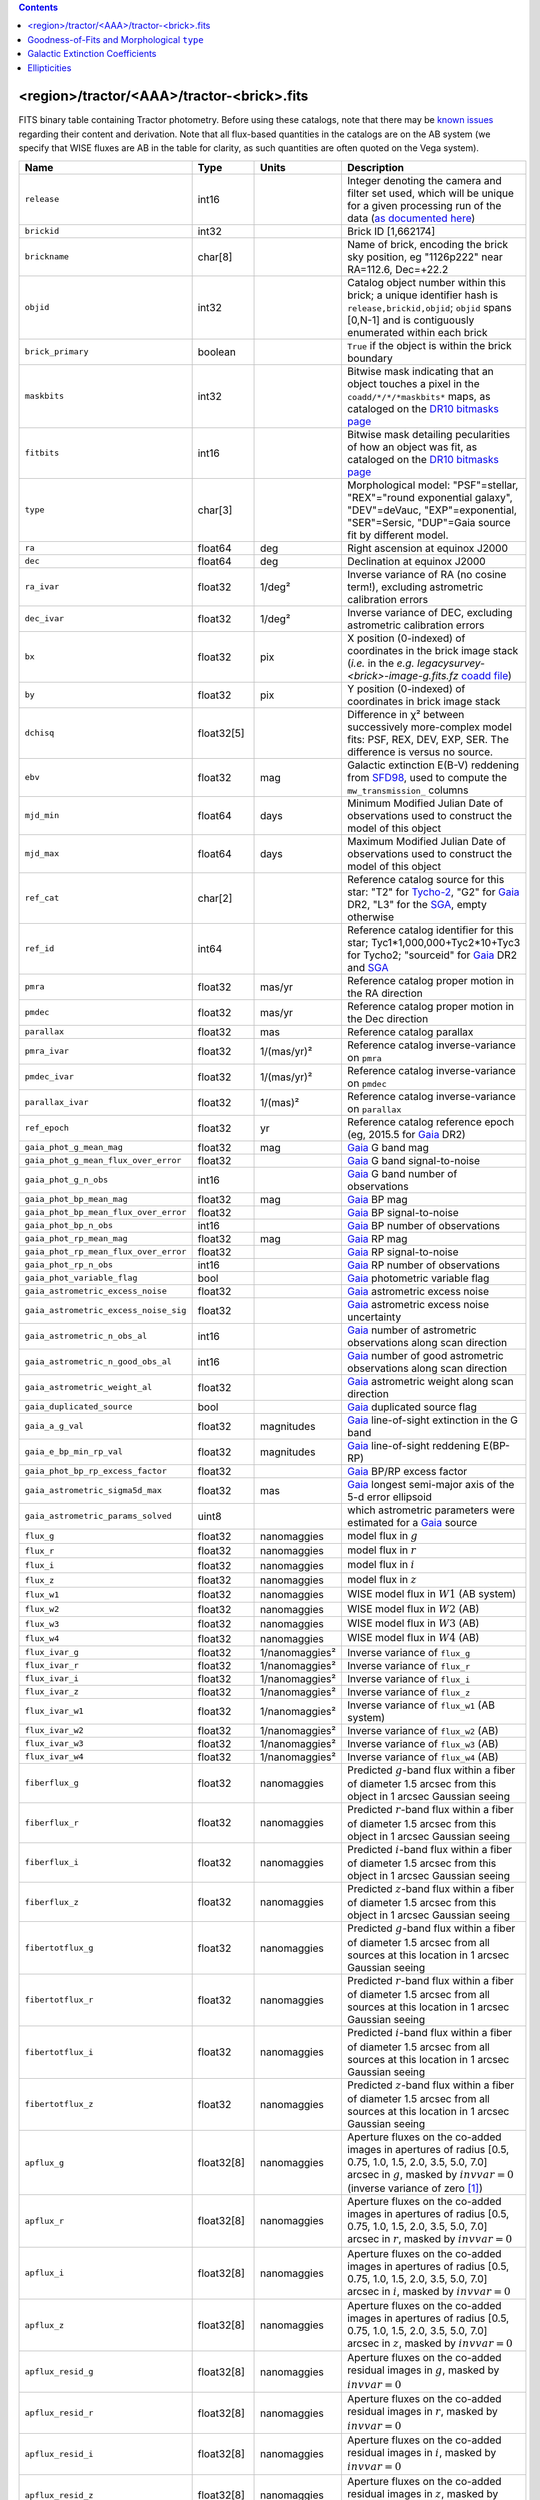 .. title: Tractor Catalog Format
.. slug: catalogs
.. tags: 
.. has_math: yes

.. |chi|      unicode:: U+003C7 .. GREEK SMALL LETTER CHI
.. |sup2|   unicode:: U+000B2 .. SUPERSCRIPT TWO
.. |epsilon|  unicode:: U+003B5 .. GREEK SMALL LETTER EPSILON
.. |phi|      unicode:: U+003D5 .. GREEK PHI SYMBOL
.. |deg|    unicode:: U+000B0 .. DEGREE SIGN
.. |Prime|    unicode:: U+02033 .. DOUBLE PRIME

.. class:: pull-right well

.. contents::


<region>/tractor/<AAA>/tractor-<brick>.fits
-------------------------------------------

FITS binary table containing Tractor photometry. Before using these catalogs, note that there may be
`known issues`_ regarding their content and derivation. Note that all flux-based quantities in the
catalogs are on the AB system (we specify that WISE fluxes are AB in the table for clarity, as
such quantities are often quoted on the Vega system).

.. _`known issues`: ../issues
.. _`as documented here`: ../../release
.. _`BASS`: ../../bass
.. _`DECaLS`: ../../decamls
.. _`MzLS`: ../../mzls
.. _`DR10 bitmasks page`: ../bitmasks
.. _`SGA`: ../../sga/sga2020

===================================== ============ ===================== ===============================================
Name                                  Type         Units                 Description
===================================== ============ ===================== ===============================================
``release``		              int16	 		         Integer denoting the camera and filter set used, which will be unique for a given processing run of the data (`as documented here`_)
``brickid``                           int32                              Brick ID [1,662174]
``brickname``                         char[8]                            Name of brick, encoding the brick sky position, eg "1126p222" near RA=112.6, Dec=+22.2
``objid``                             int32                              Catalog object number within this brick; a unique identifier hash is ``release,brickid,objid``;  ``objid`` spans [0,N-1] and is contiguously enumerated within each brick
``brick_primary``                     boolean                            ``True`` if the object is within the brick boundary
``maskbits``                          int32                              Bitwise mask indicating that an object touches a pixel in the ``coadd/*/*/*maskbits*`` maps, as cataloged on the `DR10 bitmasks page`_
``fitbits``                           int16                              Bitwise mask detailing pecularities of how an object was fit, as cataloged on the `DR10 bitmasks page`_
``type``                              char[3]                            Morphological model: "PSF"=stellar, "REX"="round exponential galaxy", "DEV"=deVauc, "EXP"=exponential, "SER"=Sersic, "DUP"=Gaia source fit by different model.
``ra``                                float64      deg                   Right ascension at equinox J2000
``dec``                               float64      deg                   Declination at equinox J2000
``ra_ivar``                           float32      1/deg\ |sup2|         Inverse variance of RA (no cosine term!), excluding astrometric calibration errors
``dec_ivar``                          float32      1/deg\ |sup2|         Inverse variance of DEC, excluding astrometric calibration errors
``bx``                                float32      pix                   X position (0-indexed) of coordinates in the brick image stack (*i.e.* in the *e.g.* `legacysurvey-<brick>-image-g.fits.fz` `coadd file`_)
``by``                                float32      pix                   Y position (0-indexed) of coordinates in brick image stack
``dchisq``                            float32[5]                         Difference in |chi|\ |sup2| between successively more-complex model fits: PSF, REX, DEV, EXP, SER.  The difference is versus no source.
``ebv``                               float32      mag                   Galactic extinction E(B-V) reddening from `SFD98`_, used to compute the ``mw_transmission_`` columns
``mjd_min``		              float64	   days                  Minimum Modified Julian Date of observations used to construct the model of this object
``mjd_max``		              float64      days                  Maximum Modified Julian Date of observations used to construct the model of this object
``ref_cat``                           char[2]                            Reference catalog source for this star: "T2" for `Tycho-2`_, "G2" for `Gaia`_ DR2, "L3" for the `SGA`_, empty otherwise
``ref_id``                            int64                              Reference catalog identifier for this star; Tyc1*1,000,000+Tyc2*10+Tyc3 for Tycho2; "sourceid" for `Gaia`_ DR2 and `SGA`_
``pmra``                              float32      mas/yr                Reference catalog proper motion in the RA direction
``pmdec``                             float32      mas/yr                Reference catalog proper motion in the Dec direction
``parallax``                          float32      mas                   Reference catalog parallax
``pmra_ivar``                         float32      1/(mas/yr)\ |sup2|    Reference catalog inverse-variance on ``pmra``
``pmdec_ivar``                        float32      1/(mas/yr)\ |sup2|    Reference catalog inverse-variance on ``pmdec``
``parallax_ivar``                     float32      1/(mas)\ |sup2|       Reference catalog inverse-variance on ``parallax``
``ref_epoch``                         float32      yr                    Reference catalog reference epoch (eg, 2015.5 for `Gaia`_ DR2)
``gaia_phot_g_mean_mag``              float32      mag                   `Gaia`_ G band mag
``gaia_phot_g_mean_flux_over_error``  float32                            `Gaia`_ G band signal-to-noise
``gaia_phot_g_n_obs``                 int16                              `Gaia`_ G band number of observations
``gaia_phot_bp_mean_mag``             float32      mag                   `Gaia`_ BP mag
``gaia_phot_bp_mean_flux_over_error`` float32                            `Gaia`_ BP signal-to-noise
``gaia_phot_bp_n_obs``                int16                              `Gaia`_ BP number of observations
``gaia_phot_rp_mean_mag``             float32      mag                   `Gaia`_ RP mag
``gaia_phot_rp_mean_flux_over_error`` float32                            `Gaia`_ RP signal-to-noise
``gaia_phot_rp_n_obs``                int16                              `Gaia`_ RP number of observations
``gaia_phot_variable_flag``           bool                               `Gaia`_ photometric variable flag
``gaia_astrometric_excess_noise``     float32                            `Gaia`_ astrometric excess noise
``gaia_astrometric_excess_noise_sig`` float32                            `Gaia`_ astrometric excess noise uncertainty
``gaia_astrometric_n_obs_al``         int16                              `Gaia`_ number of astrometric observations along scan direction
``gaia_astrometric_n_good_obs_al``    int16                              `Gaia`_ number of good astrometric observations along scan direction
``gaia_astrometric_weight_al``        float32                            `Gaia`_ astrometric weight along scan direction
``gaia_duplicated_source``            bool                               `Gaia`_ duplicated source flag
``gaia_a_g_val``		      float32	   magnitudes		 `Gaia`_ line-of-sight extinction in the G band
``gaia_e_bp_min_rp_val``	      float32	   magnitudes		 `Gaia`_ line-of-sight reddening E(BP-RP)
``gaia_phot_bp_rp_excess_factor``     float32	   			 `Gaia`_ BP/RP excess factor
``gaia_astrometric_sigma5d_max``      float32	   mas			 `Gaia`_ longest semi-major axis of the 5-d error ellipsoid
``gaia_astrometric_params_solved``    uint8				 which astrometric parameters were estimated for a `Gaia`_ source
``flux_g``		              float32      nanomaggies           model flux in :math:`g`
``flux_r``		              float32      nanomaggies           model flux in :math:`r`
``flux_i``		              float32      nanomaggies           model flux in :math:`i`
``flux_z``		              float32      nanomaggies           model flux in :math:`z`
``flux_w1``                           float32      nanomaggies           WISE model flux in :math:`W1` (AB system)
``flux_w2``                           float32      nanomaggies           WISE model flux in :math:`W2` (AB)
``flux_w3``                           float32      nanomaggies           WISE model flux in :math:`W3` (AB)
``flux_w4``                           float32      nanomaggies           WISE model flux in :math:`W4` (AB)
``flux_ivar_g``		              float32      1/nanomaggies\ |sup2| Inverse variance of ``flux_g``
``flux_ivar_r``		              float32      1/nanomaggies\ |sup2| Inverse variance of ``flux_r``
``flux_ivar_i``		              float32      1/nanomaggies\ |sup2| Inverse variance of ``flux_i``
``flux_ivar_z``		              float32      1/nanomaggies\ |sup2| Inverse variance of ``flux_z``
``flux_ivar_w1``                      float32      1/nanomaggies\ |sup2| Inverse variance of ``flux_w1`` (AB system)
``flux_ivar_w2``                      float32      1/nanomaggies\ |sup2| Inverse variance of ``flux_w2`` (AB)
``flux_ivar_w3``                      float32      1/nanomaggies\ |sup2| Inverse variance of ``flux_w3`` (AB)
``flux_ivar_w4``                      float32      1/nanomaggies\ |sup2| Inverse variance of ``flux_w4`` (AB)
``fiberflux_g``                       float32      nanomaggies           Predicted :math:`g`-band flux within a fiber of diameter 1.5 arcsec from this object in 1 arcsec Gaussian seeing
``fiberflux_r``                       float32      nanomaggies           Predicted :math:`r`-band flux within a fiber of diameter 1.5 arcsec from this object in 1 arcsec Gaussian seeing
``fiberflux_i``                       float32      nanomaggies           Predicted :math:`i`-band flux within a fiber of diameter 1.5 arcsec from this object in 1 arcsec Gaussian seeing
``fiberflux_z``                       float32      nanomaggies           Predicted :math:`z`-band flux within a fiber of diameter 1.5 arcsec from this object in 1 arcsec Gaussian seeing
``fibertotflux_g``                    float32      nanomaggies           Predicted :math:`g`-band flux within a fiber of diameter 1.5 arcsec from all sources at this location in 1 arcsec Gaussian seeing
``fibertotflux_r``                    float32      nanomaggies           Predicted :math:`r`-band flux within a fiber of diameter 1.5 arcsec from all sources at this location in 1 arcsec Gaussian seeing
``fibertotflux_i``                    float32      nanomaggies           Predicted :math:`i`-band flux within a fiber of diameter 1.5 arcsec from all sources at this location in 1 arcsec Gaussian seeing
``fibertotflux_z``                    float32      nanomaggies           Predicted :math:`z`-band flux within a fiber of diameter 1.5 arcsec from all sources at this location in 1 arcsec Gaussian seeing
``apflux_g``		              float32[8]   nanomaggies           Aperture fluxes on the co-added images in apertures of radius [0.5, 0.75, 1.0, 1.5, 2.0, 3.5, 5.0, 7.0] arcsec in :math:`g`, masked by :math:`invvar=0` (inverse variance of zero [#]_)
``apflux_r``		              float32[8]   nanomaggies           Aperture fluxes on the co-added images in apertures of radius [0.5, 0.75, 1.0, 1.5, 2.0, 3.5, 5.0, 7.0] arcsec in :math:`r`, masked by :math:`invvar=0`
``apflux_i``		              float32[8]   nanomaggies           Aperture fluxes on the co-added images in apertures of radius [0.5, 0.75, 1.0, 1.5, 2.0, 3.5, 5.0, 7.0] arcsec in :math:`i`, masked by :math:`invvar=0`
``apflux_z``    	              float32[8]   nanomaggies	         Aperture fluxes on the co-added images in apertures of radius [0.5, 0.75, 1.0, 1.5, 2.0, 3.5, 5.0, 7.0] arcsec in :math:`z`, masked by :math:`invvar=0`
``apflux_resid_g``                    float32[8]   nanomaggies           Aperture fluxes on the co-added residual images in :math:`g`, masked by :math:`invvar=0`
``apflux_resid_r``                    float32[8]   nanomaggies           Aperture fluxes on the co-added residual images in :math:`r`, masked by :math:`invvar=0`
``apflux_resid_i``                    float32[8]   nanomaggies           Aperture fluxes on the co-added residual images in :math:`i`, masked by :math:`invvar=0`
``apflux_resid_z``                    float32[8]   nanomaggies           Aperture fluxes on the co-added residual images in :math:`z`, masked by :math:`invvar=0`
``apflux_blobresid_g``                float32[8]   nanomaggies           Aperture fluxes on :math:`image-blobmodel` residual maps in :math:`g` [#]_, masked by :math:`invvar=0`
``apflux_blobresid_r``                float32[8]   nanomaggies           Aperture fluxes on :math:`image-blobmodel` residual maps in :math:`r`, masked by :math:`invvar=0`
``apflux_blobresid_i``                float32[8]   nanomaggies           Aperture fluxes on :math:`image-blobmodel` residual maps in :math:`i`, masked by :math:`invvar=0`
``apflux_blobresid_z``                float32[8]   nanomaggies           Aperture fluxes on :math:`image-blobmodel` residual maps in :math:`z`, masked by :math:`invvar=0`
``apflux_ivar_g``                     float32[8]   1/nanomaggies\ |sup2| Inverse variance of ``apflux_resid_g``, masked by :math:`invvar=0`
``apflux_ivar_r``                     float32[8]   1/nanomaggies\ |sup2| Inverse variance of ``apflux_resid_r``, masked by :math:`invvar=0`
``apflux_ivar_i``                     float32[8]   1/nanomaggies\ |sup2| Inverse variance of ``apflux_resid_i``, masked by :math:`invvar=0`
``apflux_ivar_z``                     float32[8]   1/nanomaggies\ |sup2| Inverse variance of ``apflux_resid_z``, masked by :math:`invvar=0`
``apflux_masked_g``                   float32[8]                         Fraction of pixels masked in :math:`g`-band aperture flux measurements; 1 means fully masked (ie, fully ignored; contributing zero to the measurement)
``apflux_masked_r``                   float32[8]                         Fraction of pixels masked in :math:`r`-band aperture flux measurements; 1 means fully masked (ie, fully ignored; contributing zero to the measurement)
``apflux_masked_i``                   float32[8]                         Fraction of pixels masked in :math:`i`-band aperture flux measurements; 1 means fully masked (ie, fully ignored; contributing zero to the measurement)
``apflux_masked_z``                   float32[8]                         Fraction of pixels masked in :math:`z`-band aperture flux measurements; 1 means fully masked (ie, fully ignored; contributing zero to the measurement)
``apflux_w1``		              float32[5]   nanomaggies           Aperture fluxes on the co-added images in apertures of radius [3, 5, 7, 9, 11] [#]_ arcsec in :math:`W1`, masked by :math:`invvar=0`
``apflux_w2``		              float32[5]   nanomaggies           Aperture fluxes on the co-added images in apertures of radius [3, 5, 7, 9, 11] arcsec in :math:`W2`, masked by :math:`invvar=0`
``apflux_w3``    	              float32[5]   nanomaggies	         Aperture fluxes on the co-added images in apertures of radius [3, 5, 7, 9, 11] arcsec in :math:`W3`, masked by :math:`invvar=0`
``apflux_w4``    	              float32[5]   nanomaggies	         Aperture fluxes on the co-added images in apertures of radius [3, 5, 7, 9, 11] arcsec in :math:`W4`, masked by :math:`invvar=0`
``apflux_resid_w1``		      float32[5]   nanomaggies           Aperture fluxes on the co-added residual images in :math:`W1`, masked by :math:`invvar=0`
``apflux_resid_w2``		      float32[5]   nanomaggies           Aperture fluxes on the co-added residual images in :math:`W2`, masked by :math:`invvar=0`
``apflux_resid_w3``    	              float32[5]   nanomaggies	         Aperture fluxes on the co-added residual images in :math:`W3`, masked by :math:`invvar=0`
``apflux_resid_w4``    	              float32[5]   nanomaggies	         Aperture fluxes on the co-added residual images in :math:`W4`, masked by :math:`invvar=0`
``apflux_ivar_w1``		      float32[5]   1/nanomaggies\ |sup2| Inverse variance of ``apflux_resid_w1``, masked by :math:`invvar=0`
``apflux_ivar_w2``		      float32[5]   1/nanomaggies\ |sup2| Inverse variance of ``apflux_resid_w2``, masked by :math:`invvar=0`
``apflux_ivar_w3``		      float32[5]   1/nanomaggies\ |sup2| Inverse variance of ``apflux_resid_w3``, masked by :math:`invvar=0`
``apflux_ivar_w4``		      float32[5]   1/nanomaggies\ |sup2| Inverse variance of ``apflux_resid_w4``, masked by :math:`invvar=0`
``mw_transmission_g``	              float32                            Galactic transmission in :math:`g` filter in linear units [0, 1]
``mw_transmission_r``	              float32                            Galactic transmission in :math:`r` filter in linear units [0, 1]
``mw_transmission_i``	              float32                            Galactic transmission in :math:`i` filter in linear units [0, 1]
``mw_transmission_z``	              float32                            Galactic transmission in :math:`z` filter in linear units [0, 1]
``mw_transmission_w1``	              float32                            Galactic transmission in :math:`W1` filter in linear units [0, 1]
``mw_transmission_w2``	              float32                            Galactic transmission in :math:`W2` filter in linear units [0, 1]
``mw_transmission_w3``	              float32                            Galactic transmission in :math:`W3` filter in linear units [0, 1]
``mw_transmission_w4``	              float32                            Galactic transmission in :math:`W4` filter in linear units [0, 1]
``nobs_g``                            int16                              Number of images that contribute to the central pixel in :math:`g` filter for this object (not profile-weighted)
``nobs_r``                            int16                              Number of images that contribute to the central pixel in :math:`r` filter for this object (not profile-weighted)
``nobs_i``                            int16                              Number of images that contribute to the central pixel in :math:`i` filter for this object (not profile-weighted)
``nobs_z``                            int16                              Number of images that contribute to the central pixel in :math:`z` filter for this object (not profile-weighted)
``nobs_w1``                           int16                              Number of images that contribute to the central pixel in :math:`W1` filter for this object (not profile-weighted)
``nobs_w2``                           int16                              Number of images that contribute to the central pixel in :math:`W2` filter for this object (not profile-weighted)
``nobs_w3``                           int16                              Number of images that contribute to the central pixel in :math:`W3` filter for this object (not profile-weighted)
``nobs_w4``                           int16                              Number of images that contribute to the central pixel in :math:`W4` filter for this object (not profile-weighted)
``rchisq_g``                          float32                            Profile-weighted |chi|\ |sup2| of model fit normalized by the number of pixels in :math:`g`
``rchisq_r``                          float32                            Profile-weighted |chi|\ |sup2| of model fit normalized by the number of pixels in :math:`r`
``rchisq_i``                          float32                            Profile-weighted |chi|\ |sup2| of model fit normalized by the number of pixels in :math:`i`
``rchisq_z``                          float32                            Profile-weighted |chi|\ |sup2| of model fit normalized by the number of pixels in :math:`z`
``rchisq_w1``                         float32                            Profile-weighted |chi|\ |sup2| of model fit normalized by the number of pixels in :math:`W1`
``rchisq_w2``                         float32                            Profile-weighted |chi|\ |sup2| of model fit normalized by the number of pixels in :math:`W2`
``rchisq_w3``                         float32                            Profile-weighted |chi|\ |sup2| of model fit normalized by the number of pixels in :math:`W3`
``rchisq_w4``                         float32                            Profile-weighted |chi|\ |sup2| of model fit normalized by the number of pixels in :math:`W4`
``fracflux_g``                        float32                            Profile-weighted fraction of the flux from other sources divided by the total flux in :math:`g` (typically [0,1])
``fracflux_r``                        float32                            Profile-weighted fraction of the flux from other sources divided by the total flux in :math:`r` (typically [0,1])
``fracflux_i``                        float32                            Profile-weighted fraction of the flux from other sources divided by the total flux in :math:`i` (typically [0,1])
``fracflux_z``                        float32                            Profile-weighted fraction of the flux from other sources divided by the total flux in :math:`z` (typically [0,1])
``fracflux_w1``                       float32                            Profile-weighted fraction of the flux from other sources divided by the total flux in :math:`W1` (typically [0,1])
``fracflux_w2``                       float32                            Profile-weighted fraction of the flux from other sources divided by the total flux in :math:`W2` (typically [0,1])
``fracflux_w3``                       float32                            Profile-weighted fraction of the flux from other sources divided by the total flux in :math:`W3` (typically [0,1])
``fracflux_w4``                       float32                            Profile-weighted fraction of the flux from other sources divided by the total flux in :math:`W4` (typically [0,1])
``fracmasked_g``                      float32                            Profile-weighted fraction of pixels masked from all observations of this object in :math:`g`, strictly between [0,1]
``fracmasked_r``                      float32                            Profile-weighted fraction of pixels masked from all observations of this object in :math:`r`, strictly between [0,1]
``fracmasked_i``                      float32                            Profile-weighted fraction of pixels masked from all observations of this object in :math:`i`, strictly between [0,1]
``fracmasked_z``                      float32                            Profile-weighted fraction of pixels masked from all observations of this object in :math:`z`, strictly between [0,1]
``fracin_g``                          float32                            Fraction of a source's flux within the blob in :math:`g`, near unity for real sources
``fracin_r``                          float32                            Fraction of a source's flux within the blob in :math:`r`, near unity for real sources
``fracin_i``                          float32                            Fraction of a source's flux within the blob in :math:`i`, near unity for real sources
``fracin_z``                          float32                            Fraction of a source's flux within the blob in :math:`z`, near unity for real sources
``ngood_g``                           int16                              XXX
``ngood_r``                           int16                              XXX
``ngood_i``                           int16                              XXX
``ngood_z``                           int16                              XXX
``anymask_g``                         int16                              Bitwise mask set if the central pixel from any image satisfies each condition in :math:`g` as cataloged on the `DR10 bitmasks page`_
``anymask_r``                         int16                              Bitwise mask set if the central pixel from any image satisfies each condition in :math:`r` as cataloged on the `DR10 bitmasks page`_
``anymask_i``                         int16                              Bitwise mask set if the central pixel from any image satisfies each condition in :math:`i` as cataloged on the `DR10 bitmasks page`_
``anymask_z``                         int16                              Bitwise mask set if the central pixel from any image satisfies each condition in :math:`z` as cataloged on the `DR10 bitmasks page`_
``allmask_g``                         int16                              Bitwise mask set if the central pixel from all images satisfy each condition in :math:`g` as cataloged on the `DR10 bitmasks page`_
``allmask_r``                         int16                              Bitwise mask set if the central pixel from all images satisfy each condition in :math:`r` as cataloged on the `DR10 bitmasks page`_
``allmask_i``                         int16                              Bitwise mask set if the central pixel from all images satisfy each condition in :math:`i` as cataloged on the `DR10 bitmasks page`_
``allmask_z``                         int16                              Bitwise mask set if the central pixel from all images satisfy each condition in :math:`z` as cataloged on the `DR10 bitmasks page`_
``wisemask_w1``                       uint8                              W1 bitmask as cataloged on the `DR10 bitmasks page`_
``wisemask_w2``                       uint8                              W2 bitmask as cataloged on the `DR10 bitmasks page`_
``psfsize_g``                         float32      arcsec                Weighted average PSF FWHM in the :math:`g` band
``psfsize_r``                         float32      arcsec                Weighted average PSF FWHM in the :math:`r` band
``psfsize_i``                         float32      arcsec                Weighted average PSF FWHM in the :math:`i` band
``psfsize_z``                         float32      arcsec                Weighted average PSF FWHM in the :math:`z` band
``psfdepth_g``                        float32      1/nanomaggies\ |sup2| For a :math:`5\sigma` point source detection limit in :math:`g`, :math:`5/\sqrt(\mathrm{psfdepth\_g})` gives flux in nanomaggies and :math:`-2.5[\log_{10}(5 / \sqrt(\mathrm{psfdepth\_g})) - 9]` gives corresponding AB magnitude
``psfdepth_r``                        float32      1/nanomaggies\ |sup2| For a :math:`5\sigma` point source detection limit in :math:`r`, :math:`5/\sqrt(\mathrm{psfdepth\_r})` gives flux in nanomaggies and :math:`-2.5[\log_{10}(5 / \sqrt(\mathrm{psfdepth\_r})) - 9]` gives corresponding AB magnitude
``psfdepth_i``                        float32      1/nanomaggies\ |sup2| For a :math:`5\sigma` point source detection limit in :math:`i`, :math:`5/\sqrt(\mathrm{psfdepth\_i})` gives flux in nanomaggies and :math:`-2.5[\log_{10}(5 / \sqrt(\mathrm{psfdepth\_i})) - 9]` gives corresponding AB magnitude
``psfdepth_z``                        float32      1/nanomaggies\ |sup2| For a :math:`5\sigma` point source detection limit in :math:`z`, :math:`5/\sqrt(\mathrm{psfdepth\_z})` gives flux in nanomaggies and :math:`-2.5[\log_{10}(5 / \sqrt(\mathrm{psfdepth\_z})) - 9]` gives corresponding AB magnitude
``galdepth_g``                        float32      1/nanomaggies\ |sup2| As for ``psfdepth_g`` but for a galaxy (0.45" exp, round) detection sensitivity
``galdepth_r``                        float32      1/nanomaggies\ |sup2| As for ``psfdepth_r`` but for a galaxy (0.45" exp, round) detection sensitivity
``galdepth_i``                        float32      1/nanomaggies\ |sup2| As for ``psfdepth_i`` but for a galaxy (0.45" exp, round) detection sensitivity
``galdepth_z``                        float32      1/nanomaggies\ |sup2| As for ``psfdepth_z`` but for a galaxy (0.45" exp, round) detection sensitivity
``nea_g``                             float32      arcsec\ |sup2|        `Noise equivalent area`_ in :math:`g`.
``nea_r``                             float32      arcsec\ |sup2|        `Noise equivalent area`_ in :math:`r`.
``nea_i``                             float32      arcsec\ |sup2|        `Noise equivalent area`_ in :math:`i`.
``nea_z``                             float32      arcsec\ |sup2|        `Noise equivalent area`_ in :math:`z`.
``blob_nea_g``                        float32      arcsec\ |sup2|     	 `Blob-masked noise equivalent area`_ in :math:`g`.
``blob_nea_r``                        float32      arcsec\ |sup2|     	 `Blob-masked noise equivalent area`_ in :math:`r`.
``blob_nea_i``                        float32      arcsec\ |sup2|     	 `Blob-masked noise equivalent area`_ in :math:`i`.
``blob_nea_z``                        float32      arcsec\ |sup2|     	 `Blob-masked noise equivalent area`_ in :math:`z`.
``psfdepth_w1``			      float32	   1/nanomaggies\ |sup2| As for ``psfdepth_g`` (and also on the AB system) but for WISE W1
``psfdepth_w2``			      float32	   1/nanomaggies\ |sup2| As for ``psfdepth_g`` (and also on the AB system) but for WISE W2
``psfdepth_w3``			      float32	   1/nanomaggies\ |sup2| As for ``psfdepth_g`` (and also on the AB system) but for WISE W3
``psfdepth_w4``			      float32	   1/nanomaggies\ |sup2| As for ``psfdepth_g`` (and also on the AB system) but for WISE W4
``wise_coadd_id``	              char[8]                            unWISE coadd brick name (corresponding to the, *e.g.*, `legacysurvey-<brick>-image-W1.fits.fz` `coadd file`_) for the center of each object
``wise_x``                            float32      pix                   X position of coordinates in the brick image stack that corresponds to ``wise_coadd_id`` (see the `DR10 updates page`_ for transformations between ``wise_x`` and ``bx``)
``wise_y``                            float32      pix                   Y position of coordinates in the brick image stack that corresponds to ``wise_coadd_id`` (see the `DR10 updates page`_ for transformations between ``wise_y`` and ``by``)
``lc_flux_w1``                        float32[17]  nanomaggies           ``flux_w1`` in each of up to fifteen unWISE coadd epochs (AB system; defaults to zero for unused entries)
``lc_flux_w2``                        float32[17]  nanomaggies           ``flux_w2`` in each of up to fifteen unWISE coadd epochs (AB; defaults to zero for unused entries)
``lc_flux_ivar_w1``                   float32[17]  1/nanomaggies\ |sup2| Inverse variance of ``lc_flux_w1`` (AB system; defaults to zero for unused entries)
``lc_flux_ivar_w2``                   float32[17]  1/nanomaggies\ |sup2| Inverse variance of ``lc_flux_w2`` (AB; defaults to zero for unused entries)
``lc_nobs_w1``                        int16[17]                          ``nobs_w1`` in each of up to fifteen unWISE coadd epochs
``lc_nobs_w2``                        int16[17]                          ``nobs_w2`` in each of up to fifteen unWISE coadd epochs
``lc_fracflux_w1``                    float32[17]                        ``fracflux_w1`` in each of up to fifteen unWISE coadd epochs (defaults to zero for unused entries)
``lc_fracflux_w2``                    float32[17]                        ``fracflux_w2`` in each of up to fifteen unWISE coadd epochs (defaults to zero for unused entries)
``lc_rchisq_w1``                      float32[17]                        ``rchisq_w1`` in each of up to fifteen unWISE coadd epochs (defaults to zero for unused entries)
``lc_rchisq_w2``                      float32[17]                        ``rchisq_w2`` in each of up to fifteen unWISE coadd epochs (defaults to zero for unused entries)
``lc_mjd_w1``                         float64[17]                        ``mjd_w1`` in each of up to fifteen unWISE coadd epochs (defaults to zero for unused entries)
``lc_mjd_w2``                         float64[17]                        ``mjd_w2`` in each of up to fifteen unWISE coadd epochs (defaults to zero for unused entries)
``lc_epoch_index_w1``                 int16[17]                          Index number of unWISE epoch for W1 (defaults to -1 for unused entries)
``lc_epoch_index_w2``                 int16[17]                          Index number of unWISE epoch for W2 (defaults to -1 for unused entries)
``sersic``		              float32                            Power-law index for the Sersic profile model (``type="SER"``)
``sersic_ivar``	                      float32                            Inverse variance of ``sersic``
``shape_r``		              float32      arcsec                Half-light radius of galaxy model for galaxy type ``type`` (>0)
``shape_r_ivar``	              float32      1/arcsec\ |sup2|      Inverse variance of ``shape_r``
``shape_e1``		              float32                            Ellipticity component 1 of galaxy model for galaxy type ``type``
``shape_e1_ivar``	              float32                            Inverse variance of ``shape_e1``
``shape_e2``		              float32                            Ellipticity component 2 of galaxy model for galaxy type ``type``
``shape_e2_ivar``	              float32                            Inverse variance of ``shape_e2``
===================================== ============ ===================== ===============================================

.. _`Gaia`: https://gea.esac.esa.int/archive/documentation//GDR2/Gaia_archive/chap_datamodel/sec_dm_main_tables/ssec_dm_gaia_source.html
.. _`Tycho-2`: https://heasarc.gsfc.nasa.gov/W3Browse/all/tycho2.html
.. _`coadd file`: ../files/#image-stacks-region-coadd
.. _`DR10 updates page`: ../updates/#data-model-changes
.. _`Noise equivalent area`: ../nea
.. _`Blob-masked noise equivalent area`: ../nea

Goodness-of-Fits and Morphological ``type``
-------------------------------------------

The ``dchisq`` values represent the |chi|\ |sup2| sum of all pixels in the source's blob
for various models.  This 5-element vector contains the |chi|\ |sup2| difference between
the best-fit point source (type="PSF"), round exponential galaxy model ("REX"),
de Vaucouleurs model ("DEV"), exponential model ("EXP"), and a Sersic model ("SER"), in that order. Note that the Sersic model replaces the composite ("COMP") model used in `DR8`_ (and before).
The "REX" model is a round exponential galaxy profile with a variable radius
and is meant to capture slightly-extended but low signal-to-noise objects.
The ``dchisq`` values are the |chi|\ |sup2| difference versus no source in this location---that is, it is the improvement from adding the given source to our model of the sky.  The first element (for PSF) corresponds to a traditional notion of detection significance.
Note that the ``dchisq`` values are negated so that positive values indicate better fits.
We penalize models with negative flux in a band by subtracting rather than adding its |chi|\ |sup2| improvement in that band.

The ``rchisq`` values are interpreted as the reduced |chi|\ |sup2| pixel-weighted by the model fit,
computed as the following sum over pixels in the blob for each object:

.. math::
    \chi^2 = \frac{\sum \left[ \left(\mathrm{image} - \mathrm{model}\right)^2 \times \mathrm{model} \times \mathrm{inverse\, variance}\right]}{\sum \left[ \mathrm{model} \right]}

The above sum is over all images contributing to a particular filter, and can be negative-valued for sources
that have a flux measured as negative in some bands where they are not detected.

The final, additional moropholigical type is "DUP." This type is set for Gaia sources that are coincident with, and so have been fit by, an extended source.
No optical flux is assigned to ``DUP`` sources, but they are retained to ensure that all Gaia sources appear in the catalogs even if Tractor prefers an alternate fit.

.. _`DR8`: ../../dr8/catalogs

Galactic Extinction Coefficients
--------------------------------

The Galactic extinction values are derived from the `SFD98`_ maps, but with updated coefficients to
convert E(B-V) to the extinction in each filter.  These are reported in linear units of transmission,
with 1 representing a fully transparent region of the Milky Way and 0 representing a fully opaque region.
The value can slightly exceed unity owing to noise in the `SFD98`_ maps, although it is never below 0.

Eddie Schlafly has computed the extinction coefficients for the DECam filters through airmass=1.3, computed for a 7000K source spectrum as was
done in the Appendix of `Schlafly & Finkbeiner (2011)`_.
These coefficients are :math:`A / E(B-V)` = 3.995, 3.214, 2.165, 1.592, 1.211, 1.064
for the DECam :math:`u`, :math:`g`, :math:`r`, :math:`i`, :math:`z`, :math:`Y` filters,
respectively. Note that these are *slightly* different from the coefficients in `Schlafly & Finkbeiner (2011)`_.
The coefficients are multiplied by the `SFD98`_ E(B-V) values at the coordinates
of each object to derive the :math:`g`, :math:`r` and :math:`z` ``mw_transmission`` values in the Legacy Surveys catalogs. The coefficients at different airmasses
only change by a small amount, with the largest effect in :math:`g`-band where the coefficient would be 3.219 at airmass=1 and 3.202 at airmass=2.

We calculate Galactic extinction for `BASS`_ and `MzLS`_ as if they are on the DECam filter system.

The coefficients for the four WISE filters are derived from `Fitzpatrick (1999)`_, as recommended by `Schlafly & Finkbeiner (2011)`_,
considered better than either the `Cardelli et al. (1989)`_ curves or the newer `Fitzpatrick & Massa (2009)`_ NIR curve (which is not vetted beyond 2 microns).
These coefficients are A / E(B-V) = 0.184,  0.113, 0.0241, 0.00910.

.. _`SFD98`: https://ui.adsabs.harvard.edu/abs/1998ApJ...500..525S/abstract
.. _`Schlafly & Finkbeiner (2011)`: https://ui.adsabs.harvard.edu/abs/2011ApJ...737..103S/abstract
.. _`Schlafly & Finkbeiner 2011`: https://ui.adsabs.harvard.edu/abs/2011ApJ...737..103S/abstract
.. _`Fitzpatrick (1999)`: https://ui.adsabs.harvard.edu/abs/1999PASP..111...63F/abstract
.. _`Cardelli et al. (1989)`: https://ui.adsabs.harvard.edu/abs/1989ApJ...345..245C/abstract
.. _`Fitzpatrick & Massa (2009)`: https://ui.adsabs.harvard.edu/abs/2009ApJ...699.1209F/abstract

Ellipticities
-------------

The ellipticities for each galaxy ``type`` (i.e. ``shape_e1``, ``shape_e2``) are different from the usual
eccentricity, :math:`e \equiv \sqrt{1 - (b/a)^2}`.  In gravitational lensing
studies, the ellipticity is taken to be a complex number:

.. math::

    \epsilon = \frac{a-b}{a+b} \exp( 2i\phi ) = \epsilon_1 + i \epsilon_2

Where |phi| is the position angle with a range of 180\ |deg|, due to the
ellipse's symmetry. Going between :math:`r, \epsilon_1, \epsilon_2`
and :math:`r, b/a, \phi`:

.. math::

    r           & = & r \\
    |\epsilon|  & = & \sqrt{\epsilon_1^2 + \epsilon_2^2} \\
    \frac{b}{a} & = & \frac{1 - |\epsilon|}{1 + |\epsilon|} \\
    \phi        & = & \frac{1}{2} \arctan \frac{\epsilon_2}{\epsilon_1} \\
    |\epsilon|  & = & \frac{1 - b/a}{1 + b/a} \\
    \epsilon_1  & = & |\epsilon| \cos(2 \phi) \\
    \epsilon_2  & = & |\epsilon| \sin(2 \phi) \\


|

**Footnotes**

.. [#] We define a mask for the aperture fluxes using an inverse variance of zero. So, pixels with undefined ("infinite") measurement errors are not used when calculating aperture fluxes in the Tractor catalogs. As the aperture fluxes are calculated from the coadd images described on the `files page`_, pixels end up being ignored if they are masked in `every` overlapping exposure in a given band. Thus, for example, the saturated cores and bleed trails of bright stars will be masked. Further, in the case that a coadd is only built from a single image, cosmic rays and other mask bits will cause poorly measured and saturated pixels to be ignored for aperture flux measurements.
.. [#] `blobmodel` refers to the "blob-model" maps (i.e. the ``<AAA>/<brick>/legacysurvey-<brick>-blobmodel-<filter>.fits.fz`` maps described on the `files page`_).
.. [#] The aperture sizes for WISE, and the rationale for including them, are detailed in `issue #447`_.
.. _`files page`: ../files/#image-stacks-region-coadd
.. _`issue #447`: https://github.com/legacysurvey/legacypipe/issues/447

